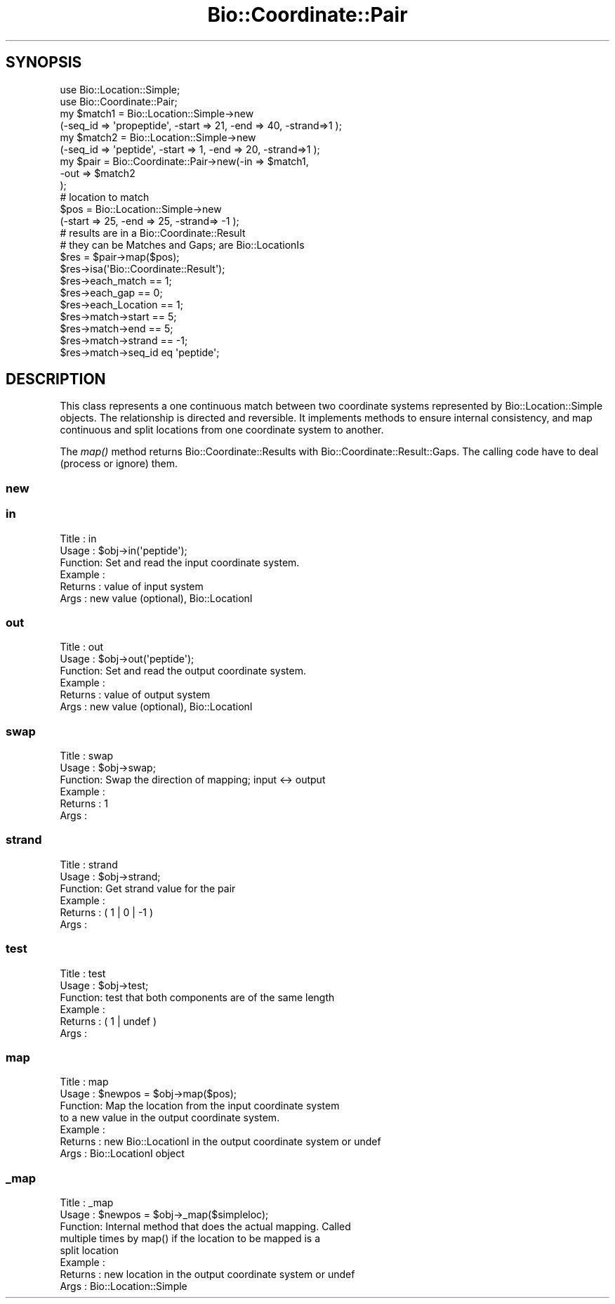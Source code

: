 .\" Automatically generated by Pod::Man 2.25 (Pod::Simple 3.20)
.\"
.\" Standard preamble:
.\" ========================================================================
.de Sp \" Vertical space (when we can't use .PP)
.if t .sp .5v
.if n .sp
..
.de Vb \" Begin verbatim text
.ft CW
.nf
.ne \\$1
..
.de Ve \" End verbatim text
.ft R
.fi
..
.\" Set up some character translations and predefined strings.  \*(-- will
.\" give an unbreakable dash, \*(PI will give pi, \*(L" will give a left
.\" double quote, and \*(R" will give a right double quote.  \*(C+ will
.\" give a nicer C++.  Capital omega is used to do unbreakable dashes and
.\" therefore won't be available.  \*(C` and \*(C' expand to `' in nroff,
.\" nothing in troff, for use with C<>.
.tr \(*W-
.ds C+ C\v'-.1v'\h'-1p'\s-2+\h'-1p'+\s0\v'.1v'\h'-1p'
.ie n \{\
.    ds -- \(*W-
.    ds PI pi
.    if (\n(.H=4u)&(1m=24u) .ds -- \(*W\h'-12u'\(*W\h'-12u'-\" diablo 10 pitch
.    if (\n(.H=4u)&(1m=20u) .ds -- \(*W\h'-12u'\(*W\h'-8u'-\"  diablo 12 pitch
.    ds L" ""
.    ds R" ""
.    ds C` ""
.    ds C' ""
'br\}
.el\{\
.    ds -- \|\(em\|
.    ds PI \(*p
.    ds L" ``
.    ds R" ''
'br\}
.\"
.\" Escape single quotes in literal strings from groff's Unicode transform.
.ie \n(.g .ds Aq \(aq
.el       .ds Aq '
.\"
.\" If the F register is turned on, we'll generate index entries on stderr for
.\" titles (.TH), headers (.SH), subsections (.SS), items (.Ip), and index
.\" entries marked with X<> in POD.  Of course, you'll have to process the
.\" output yourself in some meaningful fashion.
.ie \nF \{\
.    de IX
.    tm Index:\\$1\t\\n%\t"\\$2"
..
.    nr % 0
.    rr F
.\}
.el \{\
.    de IX
..
.\}
.\"
.\" Accent mark definitions (@(#)ms.acc 1.5 88/02/08 SMI; from UCB 4.2).
.\" Fear.  Run.  Save yourself.  No user-serviceable parts.
.    \" fudge factors for nroff and troff
.if n \{\
.    ds #H 0
.    ds #V .8m
.    ds #F .3m
.    ds #[ \f1
.    ds #] \fP
.\}
.if t \{\
.    ds #H ((1u-(\\\\n(.fu%2u))*.13m)
.    ds #V .6m
.    ds #F 0
.    ds #[ \&
.    ds #] \&
.\}
.    \" simple accents for nroff and troff
.if n \{\
.    ds ' \&
.    ds ` \&
.    ds ^ \&
.    ds , \&
.    ds ~ ~
.    ds /
.\}
.if t \{\
.    ds ' \\k:\h'-(\\n(.wu*8/10-\*(#H)'\'\h"|\\n:u"
.    ds ` \\k:\h'-(\\n(.wu*8/10-\*(#H)'\`\h'|\\n:u'
.    ds ^ \\k:\h'-(\\n(.wu*10/11-\*(#H)'^\h'|\\n:u'
.    ds , \\k:\h'-(\\n(.wu*8/10)',\h'|\\n:u'
.    ds ~ \\k:\h'-(\\n(.wu-\*(#H-.1m)'~\h'|\\n:u'
.    ds / \\k:\h'-(\\n(.wu*8/10-\*(#H)'\z\(sl\h'|\\n:u'
.\}
.    \" troff and (daisy-wheel) nroff accents
.ds : \\k:\h'-(\\n(.wu*8/10-\*(#H+.1m+\*(#F)'\v'-\*(#V'\z.\h'.2m+\*(#F'.\h'|\\n:u'\v'\*(#V'
.ds 8 \h'\*(#H'\(*b\h'-\*(#H'
.ds o \\k:\h'-(\\n(.wu+\w'\(de'u-\*(#H)/2u'\v'-.3n'\*(#[\z\(de\v'.3n'\h'|\\n:u'\*(#]
.ds d- \h'\*(#H'\(pd\h'-\w'~'u'\v'-.25m'\f2\(hy\fP\v'.25m'\h'-\*(#H'
.ds D- D\\k:\h'-\w'D'u'\v'-.11m'\z\(hy\v'.11m'\h'|\\n:u'
.ds th \*(#[\v'.3m'\s+1I\s-1\v'-.3m'\h'-(\w'I'u*2/3)'\s-1o\s+1\*(#]
.ds Th \*(#[\s+2I\s-2\h'-\w'I'u*3/5'\v'-.3m'o\v'.3m'\*(#]
.ds ae a\h'-(\w'a'u*4/10)'e
.ds Ae A\h'-(\w'A'u*4/10)'E
.    \" corrections for vroff
.if v .ds ~ \\k:\h'-(\\n(.wu*9/10-\*(#H)'\s-2\u~\d\s+2\h'|\\n:u'
.if v .ds ^ \\k:\h'-(\\n(.wu*10/11-\*(#H)'\v'-.4m'^\v'.4m'\h'|\\n:u'
.    \" for low resolution devices (crt and lpr)
.if \n(.H>23 .if \n(.V>19 \
\{\
.    ds : e
.    ds 8 ss
.    ds o a
.    ds d- d\h'-1'\(ga
.    ds D- D\h'-1'\(hy
.    ds th \o'bp'
.    ds Th \o'LP'
.    ds ae ae
.    ds Ae AE
.\}
.rm #[ #] #H #V #F C
.\" ========================================================================
.\"
.IX Title "Bio::Coordinate::Pair 3"
.TH Bio::Coordinate::Pair 3 "2014-11-24" "perl v5.16.2" "User Contributed Perl Documentation"
.\" For nroff, turn off justification.  Always turn off hyphenation; it makes
.\" way too many mistakes in technical documents.
.if n .ad l
.nh
.SH "SYNOPSIS"
.IX Header "SYNOPSIS"
.Vb 2
\&  use Bio::Location::Simple;
\&  use Bio::Coordinate::Pair;
\&
\&  my $match1 = Bio::Location::Simple\->new
\&      (\-seq_id => \*(Aqpropeptide\*(Aq, \-start => 21, \-end => 40, \-strand=>1 );
\&  my $match2 = Bio::Location::Simple\->new
\&      (\-seq_id => \*(Aqpeptide\*(Aq, \-start => 1, \-end => 20, \-strand=>1 );
\&  my $pair = Bio::Coordinate::Pair\->new(\-in => $match1,
\&                                        \-out => $match2
\&                                        );
\&  # location to match
\&  $pos = Bio::Location::Simple\->new
\&      (\-start => 25, \-end => 25, \-strand=> \-1 );
\&
\&  # results are in a Bio::Coordinate::Result
\&  # they can be Matches and Gaps; are  Bio::LocationIs
\&  $res = $pair\->map($pos);
\&  $res\->isa(\*(AqBio::Coordinate::Result\*(Aq);
\&  $res\->each_match == 1;
\&  $res\->each_gap == 0;
\&  $res\->each_Location == 1;
\&  $res\->match\->start == 5;
\&  $res\->match\->end == 5;
\&  $res\->match\->strand == \-1;
\&  $res\->match\->seq_id eq \*(Aqpeptide\*(Aq;
.Ve
.SH "DESCRIPTION"
.IX Header "DESCRIPTION"
This class represents a one continuous match between two coordinate
systems represented by Bio::Location::Simple objects. The relationship
is directed and reversible. It implements methods to ensure internal
consistency, and map continuous and split locations from one
coordinate system to another.
.PP
The \fImap()\fR method returns Bio::Coordinate::Results with
Bio::Coordinate::Result::Gaps. The calling code have to deal (process
or ignore) them.
.SS "new"
.IX Subsection "new"
.SS "in"
.IX Subsection "in"
.Vb 6
\& Title   : in
\& Usage   : $obj\->in(\*(Aqpeptide\*(Aq);
\& Function: Set and read the input coordinate system.
\& Example :
\& Returns : value of input system
\& Args    : new value (optional), Bio::LocationI
.Ve
.SS "out"
.IX Subsection "out"
.Vb 6
\& Title   : out
\& Usage   : $obj\->out(\*(Aqpeptide\*(Aq);
\& Function: Set and read the output coordinate system.
\& Example :
\& Returns : value of output system
\& Args    : new value (optional), Bio::LocationI
.Ve
.SS "swap"
.IX Subsection "swap"
.Vb 6
\& Title   : swap
\& Usage   : $obj\->swap;
\& Function: Swap the direction of mapping; input <\-> output
\& Example :
\& Returns : 1
\& Args    :
.Ve
.SS "strand"
.IX Subsection "strand"
.Vb 6
\& Title   : strand
\& Usage   : $obj\->strand;
\& Function: Get strand value for the pair
\& Example :
\& Returns : ( 1 | 0 | \-1 )
\& Args    :
.Ve
.SS "test"
.IX Subsection "test"
.Vb 6
\& Title   : test
\& Usage   : $obj\->test;
\& Function: test that both components are of the same length
\& Example :
\& Returns : ( 1 | undef )
\& Args    :
.Ve
.SS "map"
.IX Subsection "map"
.Vb 7
\& Title   : map
\& Usage   : $newpos = $obj\->map($pos);
\& Function: Map the location from the input coordinate system
\&           to a new value in the output coordinate system.
\& Example :
\& Returns : new Bio::LocationI in the output coordinate system or undef
\& Args    : Bio::LocationI object
.Ve
.SS "_map"
.IX Subsection "_map"
.Vb 8
\& Title   : _map
\& Usage   : $newpos = $obj\->_map($simpleloc);
\& Function: Internal method that does the actual mapping. Called
\&           multiple times by map() if the location to be mapped is a
\&           split location
\& Example :
\& Returns : new location in the output coordinate system or undef
\& Args    : Bio::Location::Simple
.Ve
